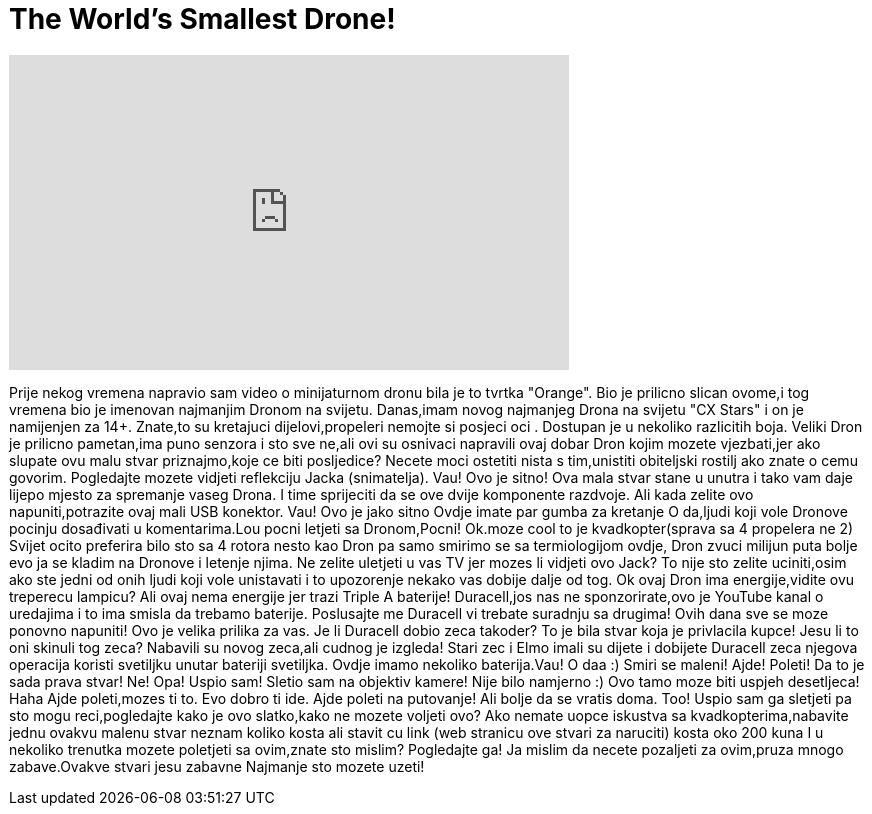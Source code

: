 = The World's Smallest Drone!
:published_at: 2016-08-24
:hp-alt-title: The World's Smallest Drone!
:hp-image: https://i.ytimg.com/vi/AGbO5tWH_uY/maxresdefault.jpg


++++
<iframe width="560" height="315" src="https://www.youtube.com/embed/AGbO5tWH_uY?rel=0" frameborder="0" allow="autoplay; encrypted-media" allowfullscreen></iframe>
++++

Prije nekog  vremena napravio sam video o minijaturnom dronu bila je to tvrtka &quot;Orange&quot;.
Bio je prilicno slican ovome,i tog vremena bio je imenovan najmanjim Dronom na svijetu.
Danas,imam novog najmanjeg Drona na svijetu &quot;CX Stars&quot; i on je namijenjen za 14+.
Znate,to su kretajuci dijelovi,propeleri nemojte si posjeci oci .
Dostupan je u nekoliko razlicitih boja.
Veliki Dron je prilicno pametan,ima puno senzora i sto sve ne,ali
ovi su osnivaci napravili ovaj dobar Dron kojim mozete vjezbati,jer ako slupate ovu malu stvar
priznajmo,koje ce biti posljedice?
Necete moci ostetiti nista s tim,unistiti obiteljski rostilj ako znate o cemu govorim.
Pogledajte mozete vidjeti reflekciju Jacka (snimatelja).
Vau!
Ovo je sitno!
Ova mala stvar stane u unutra i tako vam daje lijepo mjesto za spremanje vaseg Drona.
I time sprijeciti da se ove dvije komponente razdvoje.
Ali kada zelite ovo napuniti,potrazite ovaj mali USB konektor.
Vau! Ovo je jako sitno
Ovdje imate par gumba za kretanje
O da,ljudi koji vole Dronove pocinju dosađivati u komentarima.Lou pocni letjeti sa Dronom,Pocni!
Ok.moze  cool to je kvadkopter(sprava sa 4 propelera ne 2)
Svijet ocito preferira bilo sto sa 4 rotora nesto kao Dron pa samo smirimo se sa termiologijom ovdje,
Dron zvuci milijun puta bolje evo ja se kladim na Dronove i letenje njima.
Ne zelite uletjeti u vas TV jer mozes li vidjeti ovo Jack? To nije sto zelite uciniti,osim ako ste jedni od onih
ljudi koji vole unistavati i to upozorenje nekako vas dobije dalje od tog.
Ok ovaj Dron ima energije,vidite ovu treperecu lampicu?
Ali ovaj nema energije jer trazi Triple A baterije!
Duracell,jos nas ne sponzorirate,ovo je YouTube kanal o uredajima i to ima smisla da trebamo baterije.
Poslusajte me Duracell vi trebate suradnju sa drugima! Ovih dana sve se moze ponovno napuniti!
Ovo je  velika prilika za vas.
Je li Duracell dobio zeca takoder? To je bila stvar koja je privlacila kupce! Jesu li to oni skinuli tog zeca?
Nabavili su novog zeca,ali cudnog je izgleda!
Stari zec i Elmo imali su dijete i dobijete Duracell zeca njegova operacija koristi svetiljku unutar bateriji svetiljka.
Ovdje imamo nekoliko baterija.Vau! O daa :) Smiri se maleni!
Ajde! Poleti!
Da to je sada prava stvar!
Ne!
Opa! Uspio sam! Sletio sam na objektiv kamere! Nije bilo namjerno :)
Ovo tamo moze biti uspjeh desetljeca! Haha
Ajde poleti,mozes ti to.
Evo dobro ti ide.
Ajde poleti na putovanje!
Ali bolje da se vratis doma.
Too! Uspio sam ga sletjeti pa sto mogu reci,pogledajte kako je ovo slatko,kako ne mozete voljeti ovo?
Ako nemate uopce iskustva sa kvadkopterima,nabavite jednu ovakvu malenu stvar neznam koliko kosta ali
stavit cu link (web stranicu ove stvari za naruciti) kosta oko 200 kuna
I u nekoliko trenutka mozete poletjeti sa ovim,znate sto mislim? Pogledajte ga!
Ja mislim da necete pozaljeti za ovim,pruza mnogo zabave.Ovakve stvari jesu zabavne
Najmanje sto mozete uzeti!